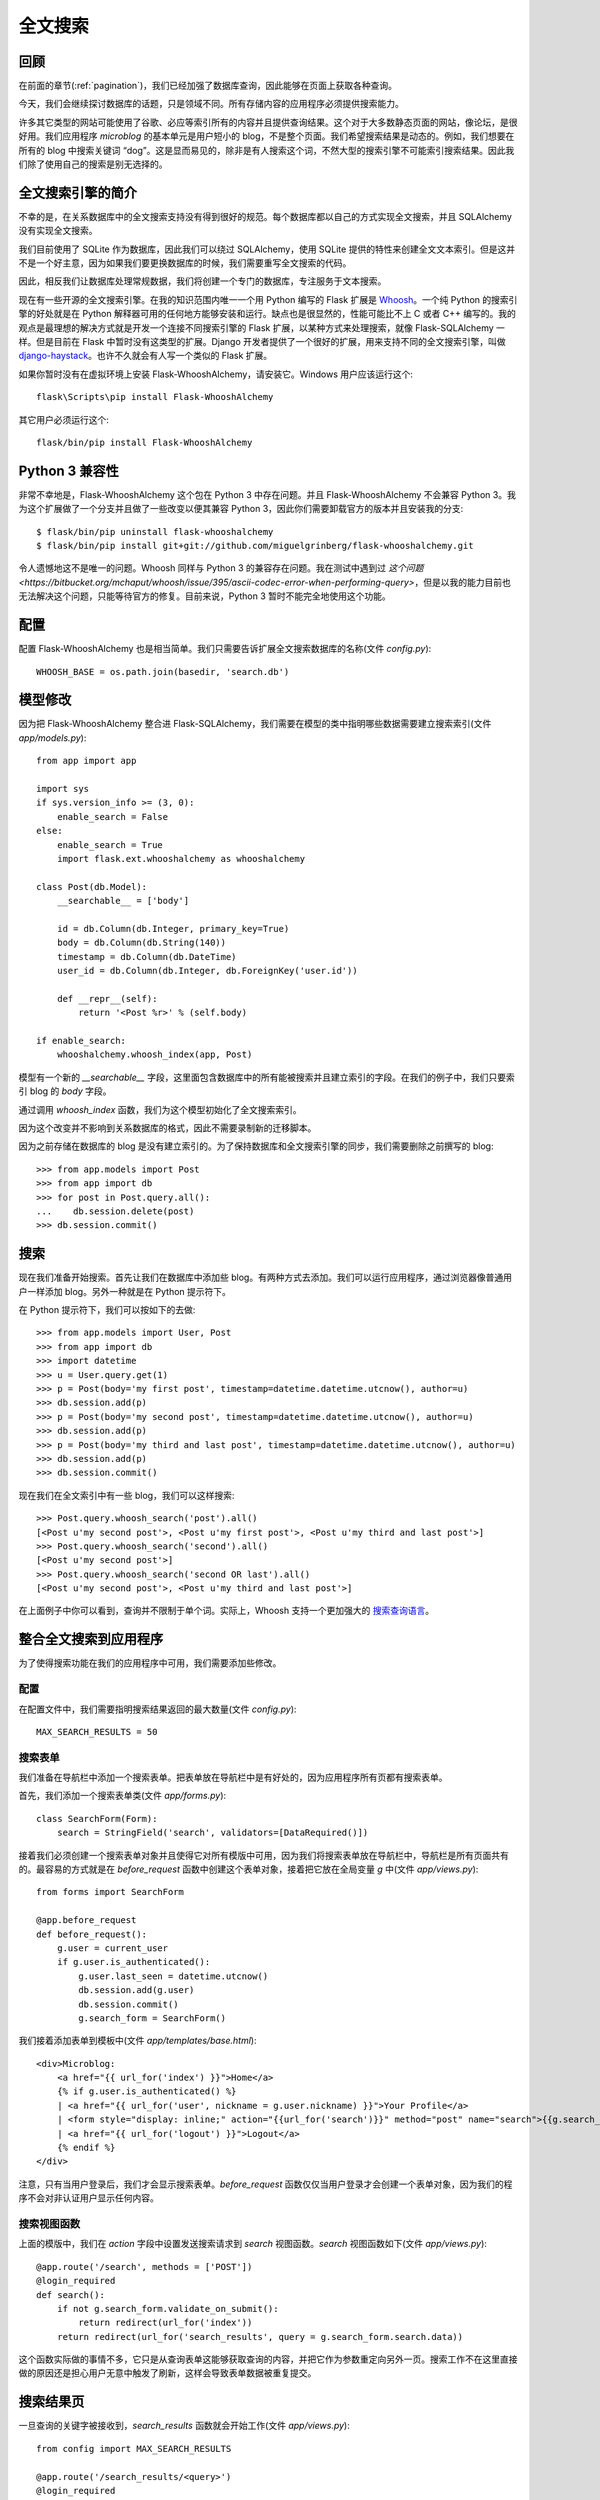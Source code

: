 .. _textsearch:


全文搜索
============


回顾
--------

在前面的章节(:ref:`pagination`)，我们已经加强了数据库查询，因此能够在页面上获取各种查询。

今天，我们会继续探讨数据库的话题，只是领域不同。所有存储内容的应用程序必须提供搜索能力。

许多其它类型的网站可能使用了谷歌、必应等索引所有的内容并且提供查询结果。这个对于大多数静态页面的网站，像论坛，是很好用。我们应用程序 *microblog* 的基本单元是用户短小的 blog，不是整个页面。我们希望搜索结果是动态的。例如，我们想要在所有的 blog 中搜索关键词 “dog”。这是显而易见的，除非是有人搜索这个词，不然大型的搜索引擎不可能索引搜索结果。因此我们除了使用自己的搜索是别无选择的。


全文搜索引擎的简介
----------------------

不幸的是，在关系数据库中的全文搜索支持没有得到很好的规范。每个数据库都以自己的方式实现全文搜索，并且 SQLAlchemy 没有实现全文搜索。

我们目前使用了 SQLite 作为数据库，因此我们可以绕过 SQLAlchemy，使用 SQLite 提供的特性来创建全文文本索引。但是这并不是一个好主意，因为如果我们要更换数据库的时候，我们需要重写全文搜索的代码。

因此，相反我们让数据库处理常规数据，我们将创建一个专门的数据库，专注服务于文本搜索。

现在有一些开源的全文搜索引擎。在我的知识范围内唯一一个用 Python 编写的 Flask 扩展是 `Whoosh <https://bitbucket.org/mchaput/whoosh/wiki/Home>`_。一个纯 Python 的搜索引擎的好处就是在 Python 解释器可用的任何地方能够安装和运行。缺点也是很显然的，性能可能比不上 C 或者 C++ 编写的。我的观点是最理想的解决方式就是开发一个连接不同搜索引擎的 Flask 扩展，以某种方式来处理搜索，就像 Flask-SQLAlchemy 一样。但是目前在 Flask 中暂时没有这类型的扩展。Django 开发者提供了一个很好的扩展，用来支持不同的全文搜索引擎，叫做 `django-haystack <http://haystacksearch.org/>`_。也许不久就会有人写一个类似的 Flask 扩展。

如果你暂时没有在虚拟环境上安装 Flask-WhooshAlchemy，请安装它。Windows 用户应该运行这个::

    flask\Scripts\pip install Flask-WhooshAlchemy

其它用户必须运行这个::

    flask/bin/pip install Flask-WhooshAlchemy


Python 3 兼容性
----------------

非常不幸地是，Flask-WhooshAlchemy 这个包在 Python 3 中存在问题。并且 Flask-WhooshAlchemy 不会兼容 Python 3。我为这个扩展做了一个分支并且做了一些改变以便其兼容 Python 3，因此你们需要卸载官方的版本并且安装我的分支::

    $ flask/bin/pip uninstall flask-whooshalchemy
    $ flask/bin/pip install git+git://github.com/miguelgrinberg/flask-whooshalchemy.git

令人遗憾地这不是唯一的问题。Whoosh 同样与 Python 3 的兼容存在问题。我在测试中遇到过 `这个问题 <https://bitbucket.org/mchaput/whoosh/issue/395/ascii-codec-error-when-performing-query>`，但是以我的能力目前也无法解决这个问题，只能等待官方的修复。目前来说，Python 3 暂时不能完全地使用这个功能。

配置
---------

配置 Flask-WhooshAlchemy 也是相当简单。我们只需要告诉扩展全文搜索数据库的名称(文件 *config.py*)::

    WHOOSH_BASE = os.path.join(basedir, 'search.db')


模型修改
----------

因为把 Flask-WhooshAlchemy 整合进 Flask-SQLAlchemy，我们需要在模型的类中指明哪些数据需要建立搜索索引(文件 *app/models.py*)::

    from app import app

    import sys
    if sys.version_info >= (3, 0):
        enable_search = False
    else:
        enable_search = True
        import flask.ext.whooshalchemy as whooshalchemy

    class Post(db.Model):
        __searchable__ = ['body']

        id = db.Column(db.Integer, primary_key=True)
        body = db.Column(db.String(140))
        timestamp = db.Column(db.DateTime)
        user_id = db.Column(db.Integer, db.ForeignKey('user.id'))

        def __repr__(self):
            return '<Post %r>' % (self.body)

    if enable_search:
        whooshalchemy.whoosh_index(app, Post)

模型有一个新的 *__searchable__* 字段，这里面包含数据库中的所有能被搜索并且建立索引的字段。在我们的例子中，我们只要索引 blog 的 *body* 字段。

通过调用 *whoosh_index* 函数，我们为这个模型初始化了全文搜索索引。

因为这个改变并不影响到关系数据库的格式，因此不需要录制新的迁移脚本。

因为之前存储在数据库的 blog 是没有建立索引的。为了保持数据库和全文搜索引擎的同步，我们需要删除之前撰写的 blog::

    >>> from app.models import Post
    >>> from app import db
    >>> for post in Post.query.all():
    ...    db.session.delete(post)
    >>> db.session.commit()


搜索
-------

现在我们准备开始搜索。首先让我们在数据库中添加些 blog。有两种方式去添加。我们可以运行应用程序，通过浏览器像普通用户一样添加 blog。另外一种就是在 Python 提示符下。

在 Python 提示符下，我们可以按如下的去做::

    >>> from app.models import User, Post
    >>> from app import db
    >>> import datetime
    >>> u = User.query.get(1)
    >>> p = Post(body='my first post', timestamp=datetime.datetime.utcnow(), author=u)
    >>> db.session.add(p)
    >>> p = Post(body='my second post', timestamp=datetime.datetime.utcnow(), author=u)
    >>> db.session.add(p)
    >>> p = Post(body='my third and last post', timestamp=datetime.datetime.utcnow(), author=u)
    >>> db.session.add(p)
    >>> db.session.commit()

现在我们在全文索引中有一些 blog，我们可以这样搜索::

    >>> Post.query.whoosh_search('post').all()
    [<Post u'my second post'>, <Post u'my first post'>, <Post u'my third and last post'>]
    >>> Post.query.whoosh_search('second').all()
    [<Post u'my second post'>]
    >>> Post.query.whoosh_search('second OR last').all()
    [<Post u'my second post'>, <Post u'my third and last post'>]

在上面例子中你可以看到，查询并不限制于单个词。实际上，Whoosh 支持一个更加强大的 `搜索查询语言 <http://packages.python.org/Whoosh/querylang.html>`_。


整合全文搜索到应用程序
------------------------

为了使得搜索功能在我们的应用程序中可用，我们需要添加些修改。

配置
^^^^^^^

在配置文件中，我们需要指明搜索结果返回的最大数量(文件 *config.py*)::

    MAX_SEARCH_RESULTS = 50

搜索表单
^^^^^^^^^

我们准备在导航栏中添加一个搜索表单。把表单放在导航栏中是有好处的，因为应用程序所有页都有搜索表单。

首先，我们添加一个搜索表单类(文件 *app/forms.py*)::

    class SearchForm(Form):
        search = StringField('search', validators=[DataRequired()])

接着我们必须创建一个搜索表单对象并且使得它对所有模版中可用，因为我们将搜索表单放在导航栏中，导航栏是所有页面共有的。最容易的方式就是在 *before_request* 函数中创建这个表单对象，接着把它放在全局变量 *g* 中(文件 *app/views.py*)::

    from forms import SearchForm

    @app.before_request
    def before_request():
        g.user = current_user
        if g.user.is_authenticated():
            g.user.last_seen = datetime.utcnow()
            db.session.add(g.user)
            db.session.commit()
            g.search_form = SearchForm()

我们接着添加表单到模板中(文件 *app/templates/base.html*)::

    <div>Microblog:
        <a href="{{ url_for('index') }}">Home</a>
        {% if g.user.is_authenticated() %}
        | <a href="{{ url_for('user', nickname = g.user.nickname) }}">Your Profile</a>
        | <form style="display: inline;" action="{{url_for('search')}}" method="post" name="search">{{g.search_form.hidden_tag()}}{{g.search_form.search(size=20)}}<input type="submit" value="Search"></form>
        | <a href="{{ url_for('logout') }}">Logout</a>
        {% endif %}
    </div>

注意，只有当用户登录后，我们才会显示搜索表单。*before_request* 函数仅仅当用户登录才会创建一个表单对象，因为我们的程序不会对非认证用户显示任何内容。

搜索视图函数
^^^^^^^^^^^^^^^

上面的模版中，我们在 *action* 字段中设置发送搜索请求到 *search* 视图函数。*search* 视图函数如下(文件 *app/views.py*)::

    @app.route('/search', methods = ['POST'])
    @login_required
    def search():
        if not g.search_form.validate_on_submit():
            return redirect(url_for('index'))
        return redirect(url_for('search_results', query = g.search_form.search.data))

这个函数实际做的事情不多，它只是从查询表单这能够获取查询的内容，并把它作为参数重定向另外一页。搜索工作不在这里直接做的原因还是担心用户无意中触发了刷新，这样会导致表单数据被重复提交。


搜索结果页
-------------

一旦查询的关键字被接收到，*search_results* 函数就会开始工作(文件 *app/views.py*)::

    from config import MAX_SEARCH_RESULTS

    @app.route('/search_results/<query>')
    @login_required
    def search_results(query):
        results = Post.query.whoosh_search(query, MAX_SEARCH_RESULTS).all()
        return render_template('search_results.html',
            query = query,
            results = results)

搜索结果视图函数把查询传递给 Whoosh，并且把最大的结果数也作为参数传递给 Whoosh。

最后一部分就是搜索结果的模版(文件 *app/templates/search_results.html*)::

    <!-- extend base layout -->
    {% extends "base.html" %}

    {% block content %}
    <h1>Search results for "{{query}}":</h1>
    {% for post in results %}
        {% include 'post.html' %}
    {% endfor %}
    {% endblock %}


结束语
---------

如果你想要节省时间的话，你可以下载 `microblog-0.10.zip <https://github.com/miguelgrinberg/microblog/archive/v0.10.zip>`_。

我希望能在下一章继续见到各位！